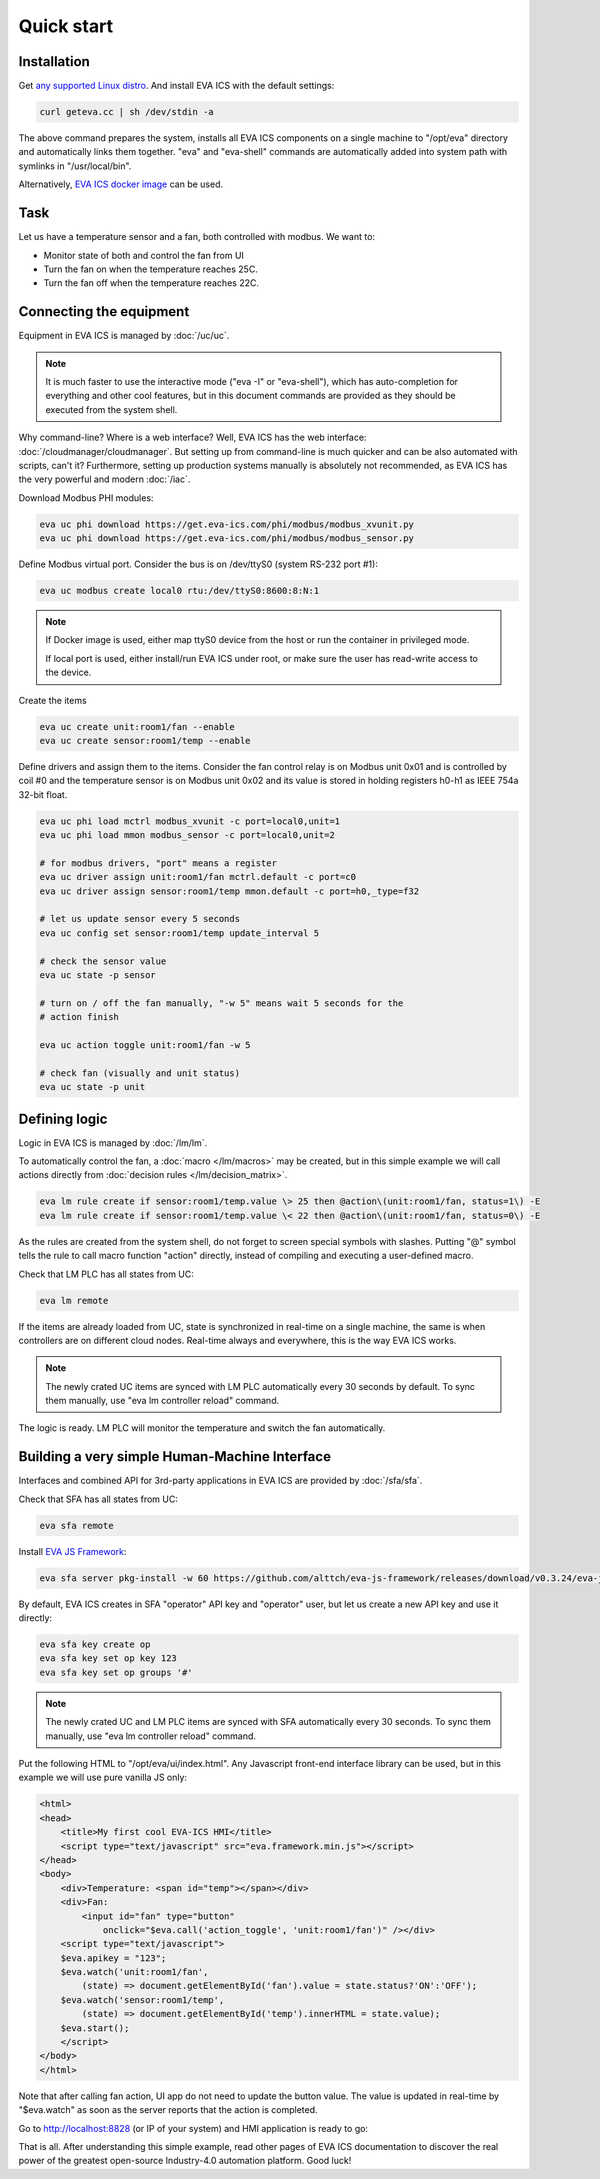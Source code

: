 Quick start
***********

Installation
============

Get `any supported Linux distro <https://www.eva-ics.com/download>`_. And
install EVA ICS with the default settings:

.. code:: bash

    curl geteva.cc | sh /dev/stdin -a

The above command prepares the system, installs all EVA ICS components on a
single machine to "/opt/eva" directory and automatically links them together.
"eva" and "eva-shell" commands are automatically added into system path with
symlinks in "/usr/local/bin".

Alternatively, `EVA ICS docker image
<https://hub.docker.com/r/altertech/eva-ics>`_ can be used.

Task
====

Let us have a temperature sensor and a fan, both controlled with modbus. We
want to:

* Monitor state of both and control the fan from UI

* Turn the fan on when the temperature reaches 25C.

* Turn the fan off when the temperature reaches 22C.

Connecting the equipment
========================

Equipment in EVA ICS is managed by :doc:`/uc/uc`.

.. note::

    It is much faster to use the interactive mode ("eva -I" or "eva-shell"),
    which has auto-completion for everything and other cool features, but in
    this document commands are provided as they should be executed from the
    system shell.

Why command-line? Where is a web interface? Well, EVA ICS has the web
interface: :doc:`/cloudmanager/cloudmanager`. But setting up from command-line
is much quicker and can be also automated with scripts, can't it? Furthermore,
setting up production systems manually is absolutely not recommended, as EVA
ICS has the very powerful and modern :doc:`/iac`.

Download Modbus PHI modules:

.. code:: shell

    eva uc phi download https://get.eva-ics.com/phi/modbus/modbus_xvunit.py
    eva uc phi download https://get.eva-ics.com/phi/modbus/modbus_sensor.py 

Define Modbus virtual port. Consider the bus is on /dev/ttyS0 (system RS-232
port #1):

.. code:: shell

    eva uc modbus create local0 rtu:/dev/ttyS0:8600:8:N:1

.. note::

    If Docker image is used, either map ttyS0 device from the host or run the
    container in privileged mode.

    If local port is used, either install/run EVA ICS under root, or make sure
    the user has read-write access to the device.

Create the items

.. code:: shell

    eva uc create unit:room1/fan --enable
    eva uc create sensor:room1/temp --enable

Define drivers and assign them to the items. Consider the fan control relay is
on Modbus unit 0x01 and is controlled by coil #0 and the temperature sensor is
on Modbus unit 0x02 and its value is stored in holding registers h0-h1 as IEEE
754a 32-bit float.

.. code:: shell

    eva uc phi load mctrl modbus_xvunit -c port=local0,unit=1
    eva uc phi load mmon modbus_sensor -c port=local0,unit=2

    # for modbus drivers, "port" means a register
    eva uc driver assign unit:room1/fan mctrl.default -c port=c0
    eva uc driver assign sensor:room1/temp mmon.default -c port=h0,_type=f32

    # let us update sensor every 5 seconds
    eva uc config set sensor:room1/temp update_interval 5

    # check the sensor value
    eva uc state -p sensor

    # turn on / off the fan manually, "-w 5" means wait 5 seconds for the
    # action finish

    eva uc action toggle unit:room1/fan -w 5

    # check fan (visually and unit status)
    eva uc state -p unit

Defining logic
==============

Logic in EVA ICS is managed by :doc:`/lm/lm`.

To automatically control the fan, a :doc:`macro </lm/macros>` may be created,
but in this simple example we will call actions directly from :doc:`decision
rules </lm/decision_matrix>`.

.. code:: shell

    eva lm rule create if sensor:room1/temp.value \> 25 then @action\(unit:room1/fan, status=1\) -E
    eva lm rule create if sensor:room1/temp.value \< 22 then @action\(unit:room1/fan, status=0\) -E

As the rules are created from the system shell, do not forget to screen special
symbols with slashes. Putting "@" symbol tells the rule to call macro function
"action" directly, instead of compiling and executing a user-defined macro.

Check that LM PLC has all states from UC:

.. code:: shell

    eva lm remote

If the items are already loaded from UC, state is synchronized in real-time on
a single machine, the same is when controllers are on different cloud nodes.
Real-time always and everywhere, this is the way EVA ICS works.

.. note::

    The newly crated UC items are synced with LM PLC automatically every 30
    seconds by default. To sync them manually, use "eva lm controller reload"
    command.

The logic is ready. LM PLC will monitor the temperature and switch the fan
automatically.

Building a very simple Human-Machine Interface
==============================================

Interfaces and combined API for 3rd-party applications in EVA ICS are provided
by :doc:`/sfa/sfa`.

Check that SFA has all states from UC:

.. code:: shell

    eva sfa remote

Install `EVA JS Framework <https://github.com/alttch/eva-js-framework>`_:

.. code:: shell

    eva sfa server pkg-install -w 60 https://github.com/alttch/eva-js-framework/releases/download/v0.3.24/eva-js-framework-0.3.24.evapkg

By default, EVA ICS creates in SFA "operator" API key and "operator" user, but
let us create a new API key and use it directly:

.. code:: shell

    eva sfa key create op
    eva sfa key set op key 123
    eva sfa key set op groups '#'

.. note::

    The newly crated UC and LM PLC items are synced with SFA automatically
    every 30 seconds. To sync them manually, use "eva lm controller reload"
    command.

Put the following HTML to "/opt/eva/ui/index.html". Any Javascript front-end
interface library can be used, but in this example we will use pure vanilla JS
only:

.. code:: html

    <html>
    <head>
        <title>My first cool EVA-ICS HMI</title>
        <script type="text/javascript" src="eva.framework.min.js"></script>
    </head>
    <body>
        <div>Temperature: <span id="temp"></span></div>
        <div>Fan:
            <input id="fan" type="button"
                onclick="$eva.call('action_toggle', 'unit:room1/fan')" /></div>
        <script type="text/javascript">
        $eva.apikey = "123";
        $eva.watch('unit:room1/fan',
            (state) => document.getElementById('fan').value = state.status?'ON':'OFF');
        $eva.watch('sensor:room1/temp',
            (state) => document.getElementById('temp').innerHTML = state.value);
        $eva.start();
        </script>
    </body>
    </html>

Note that after calling fan action, UI app do not need to update the button
value. The value is updated in real-time by "$eva.watch" as soon as the server
reports that the action is completed.

Go to http://localhost:8828 (or IP of your system) and HMI application is ready
to go:

.. image:: quickstart.png

That is all. After understanding this simple example, read other pages of EVA
ICS documentation to discover the real power of the greatest open-source
Industry-4.0 automation platform. Good luck!
